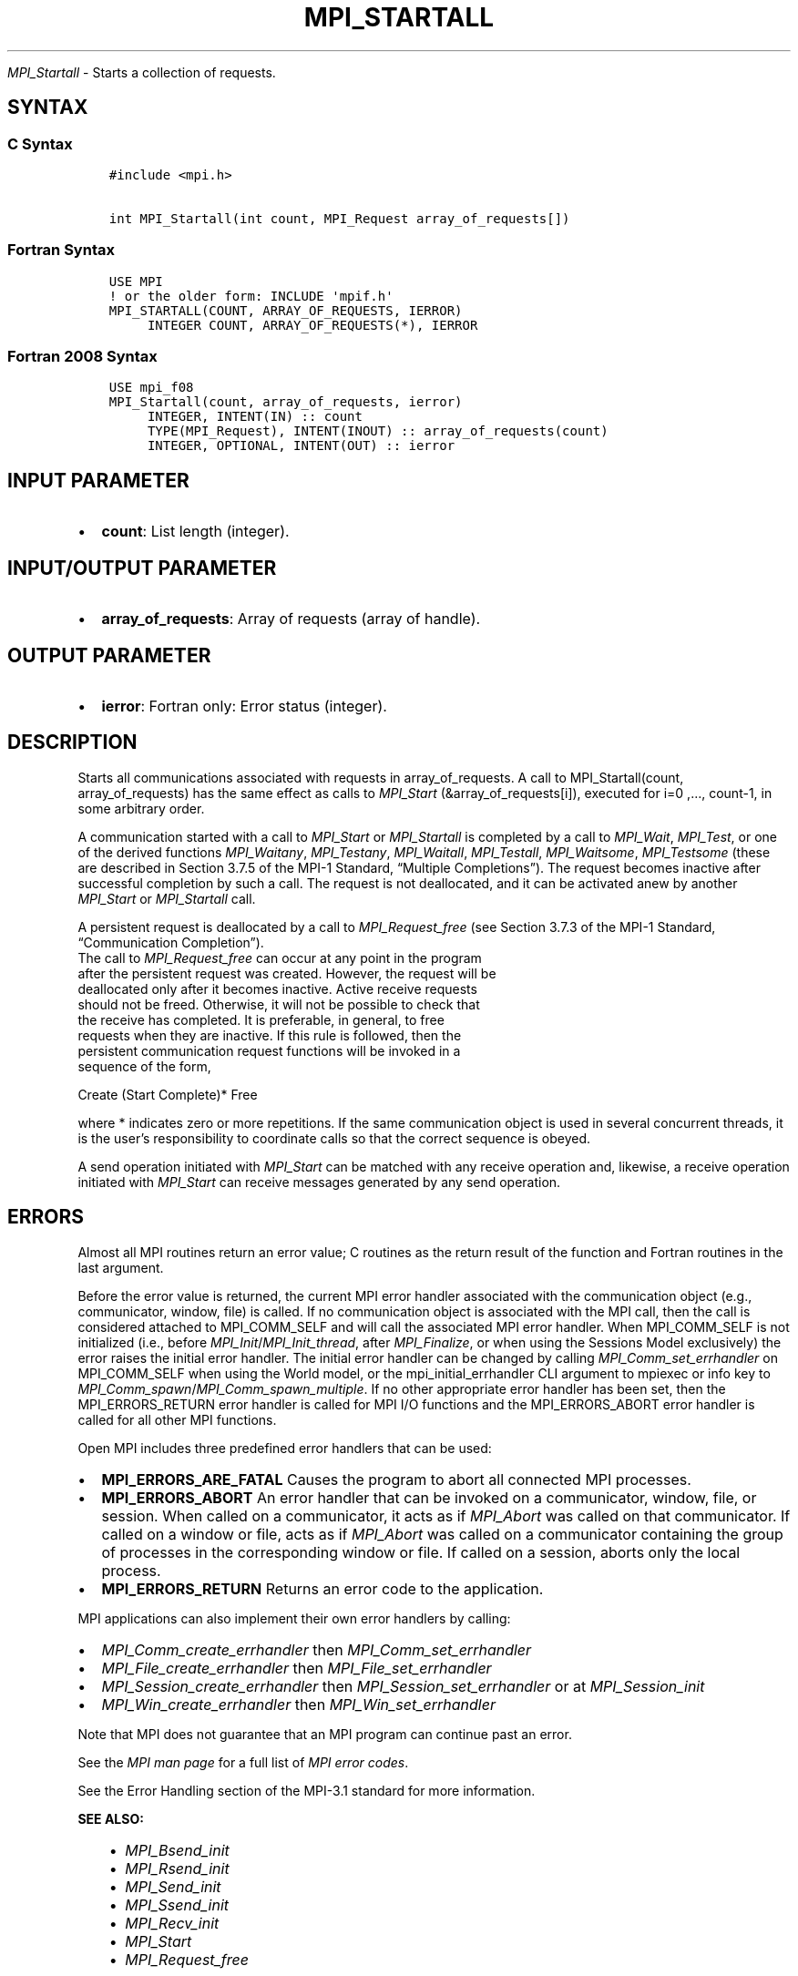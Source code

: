 .\" Man page generated from reStructuredText.
.
.TH "MPI_STARTALL" "3" "Oct 26, 2023" "" "Open MPI"
.
.nr rst2man-indent-level 0
.
.de1 rstReportMargin
\\$1 \\n[an-margin]
level \\n[rst2man-indent-level]
level margin: \\n[rst2man-indent\\n[rst2man-indent-level]]
-
\\n[rst2man-indent0]
\\n[rst2man-indent1]
\\n[rst2man-indent2]
..
.de1 INDENT
.\" .rstReportMargin pre:
. RS \\$1
. nr rst2man-indent\\n[rst2man-indent-level] \\n[an-margin]
. nr rst2man-indent-level +1
.\" .rstReportMargin post:
..
.de UNINDENT
. RE
.\" indent \\n[an-margin]
.\" old: \\n[rst2man-indent\\n[rst2man-indent-level]]
.nr rst2man-indent-level -1
.\" new: \\n[rst2man-indent\\n[rst2man-indent-level]]
.in \\n[rst2man-indent\\n[rst2man-indent-level]]u
..
.sp
\fI\%MPI_Startall\fP \- Starts a collection of requests.
.SH SYNTAX
.SS C Syntax
.INDENT 0.0
.INDENT 3.5
.sp
.nf
.ft C
#include <mpi.h>

int MPI_Startall(int count, MPI_Request array_of_requests[])
.ft P
.fi
.UNINDENT
.UNINDENT
.SS Fortran Syntax
.INDENT 0.0
.INDENT 3.5
.sp
.nf
.ft C
USE MPI
! or the older form: INCLUDE \(aqmpif.h\(aq
MPI_STARTALL(COUNT, ARRAY_OF_REQUESTS, IERROR)
     INTEGER COUNT, ARRAY_OF_REQUESTS(*), IERROR
.ft P
.fi
.UNINDENT
.UNINDENT
.SS Fortran 2008 Syntax
.INDENT 0.0
.INDENT 3.5
.sp
.nf
.ft C
USE mpi_f08
MPI_Startall(count, array_of_requests, ierror)
     INTEGER, INTENT(IN) :: count
     TYPE(MPI_Request), INTENT(INOUT) :: array_of_requests(count)
     INTEGER, OPTIONAL, INTENT(OUT) :: ierror
.ft P
.fi
.UNINDENT
.UNINDENT
.SH INPUT PARAMETER
.INDENT 0.0
.IP \(bu 2
\fBcount\fP: List length (integer).
.UNINDENT
.SH INPUT/OUTPUT PARAMETER
.INDENT 0.0
.IP \(bu 2
\fBarray_of_requests\fP: Array of requests (array of handle).
.UNINDENT
.SH OUTPUT PARAMETER
.INDENT 0.0
.IP \(bu 2
\fBierror\fP: Fortran only: Error status (integer).
.UNINDENT
.SH DESCRIPTION
.sp
Starts all communications associated with requests in array_of_requests.
A call to MPI_Startall(count, array_of_requests) has the same effect as
calls to \fI\%MPI_Start\fP (&array_of_requests[i]), executed for i=0 ,…,
count\-1, in some arbitrary order.
.sp
A communication started with a call to \fI\%MPI_Start\fP or \fI\%MPI_Startall\fP is
completed by a call to \fI\%MPI_Wait\fP, \fI\%MPI_Test\fP, or one of the derived
functions \fI\%MPI_Waitany\fP, \fI\%MPI_Testany\fP, \fI\%MPI_Waitall\fP, \fI\%MPI_Testall\fP,
\fI\%MPI_Waitsome\fP, \fI\%MPI_Testsome\fP (these are described in Section 3.7.5 of the
MPI\-1 Standard, “Multiple Completions”). The request becomes inactive
after successful completion by such a call. The request is not
deallocated, and it can be activated anew by another \fI\%MPI_Start\fP or
\fI\%MPI_Startall\fP call.
.sp
A persistent request is deallocated by a call to \fI\%MPI_Request_free\fP (see
Section 3.7.3 of the MPI\-1 Standard, “Communication Completion”).
.nf
The call to \fI\%MPI_Request_free\fP can occur at any point in the program
after the persistent request was created. However, the request will be
deallocated only after it becomes inactive. Active receive requests
should not be freed. Otherwise, it will not be possible to check that
the receive has completed. It is preferable, in general, to free
requests when they are inactive. If this rule is followed, then the
persistent communication request functions will be invoked in a
sequence of the form,
.fi
.sp
.nf
Create (Start Complete)* Free
.fi
.sp
.sp
where * indicates zero or more repetitions. If the same communication
object is used in several concurrent threads, it is the user’s
responsibility to coordinate calls so that the correct sequence is
obeyed.
.sp
A send operation initiated with \fI\%MPI_Start\fP can be matched with any
receive operation and, likewise, a receive operation initiated with
\fI\%MPI_Start\fP can receive messages generated by any send operation.
.SH ERRORS
.sp
Almost all MPI routines return an error value; C routines as the return result
of the function and Fortran routines in the last argument.
.sp
Before the error value is returned, the current MPI error handler associated
with the communication object (e.g., communicator, window, file) is called.
If no communication object is associated with the MPI call, then the call is
considered attached to MPI_COMM_SELF and will call the associated MPI error
handler. When MPI_COMM_SELF is not initialized (i.e., before
\fI\%MPI_Init\fP/\fI\%MPI_Init_thread\fP, after \fI\%MPI_Finalize\fP, or when using the Sessions
Model exclusively) the error raises the initial error handler. The initial
error handler can be changed by calling \fI\%MPI_Comm_set_errhandler\fP on
MPI_COMM_SELF when using the World model, or the mpi_initial_errhandler CLI
argument to mpiexec or info key to \fI\%MPI_Comm_spawn\fP/\fI\%MPI_Comm_spawn_multiple\fP\&.
If no other appropriate error handler has been set, then the MPI_ERRORS_RETURN
error handler is called for MPI I/O functions and the MPI_ERRORS_ABORT error
handler is called for all other MPI functions.
.sp
Open MPI includes three predefined error handlers that can be used:
.INDENT 0.0
.IP \(bu 2
\fBMPI_ERRORS_ARE_FATAL\fP
Causes the program to abort all connected MPI processes.
.IP \(bu 2
\fBMPI_ERRORS_ABORT\fP
An error handler that can be invoked on a communicator,
window, file, or session. When called on a communicator, it
acts as if \fI\%MPI_Abort\fP was called on that communicator. If
called on a window or file, acts as if \fI\%MPI_Abort\fP was called
on a communicator containing the group of processes in the
corresponding window or file. If called on a session,
aborts only the local process.
.IP \(bu 2
\fBMPI_ERRORS_RETURN\fP
Returns an error code to the application.
.UNINDENT
.sp
MPI applications can also implement their own error handlers by calling:
.INDENT 0.0
.IP \(bu 2
\fI\%MPI_Comm_create_errhandler\fP then \fI\%MPI_Comm_set_errhandler\fP
.IP \(bu 2
\fI\%MPI_File_create_errhandler\fP then \fI\%MPI_File_set_errhandler\fP
.IP \(bu 2
\fI\%MPI_Session_create_errhandler\fP then \fI\%MPI_Session_set_errhandler\fP or at \fI\%MPI_Session_init\fP
.IP \(bu 2
\fI\%MPI_Win_create_errhandler\fP then \fI\%MPI_Win_set_errhandler\fP
.UNINDENT
.sp
Note that MPI does not guarantee that an MPI program can continue past
an error.
.sp
See the \fI\%MPI man page\fP for a full list of \fI\%MPI error codes\fP\&.
.sp
See the Error Handling section of the MPI\-3.1 standard for
more information.
.sp
\fBSEE ALSO:\fP
.INDENT 0.0
.INDENT 3.5
.INDENT 0.0
.IP \(bu 2
\fI\%MPI_Bsend_init\fP
.IP \(bu 2
\fI\%MPI_Rsend_init\fP
.IP \(bu 2
\fI\%MPI_Send_init\fP
.IP \(bu 2
\fI\%MPI_Ssend_init\fP
.IP \(bu 2
\fI\%MPI_Recv_init\fP
.IP \(bu 2
\fI\%MPI_Start\fP
.IP \(bu 2
\fI\%MPI_Request_free\fP
.UNINDENT
.UNINDENT
.UNINDENT
.SH COPYRIGHT
2003-2023, The Open MPI Community
.\" Generated by docutils manpage writer.
.
